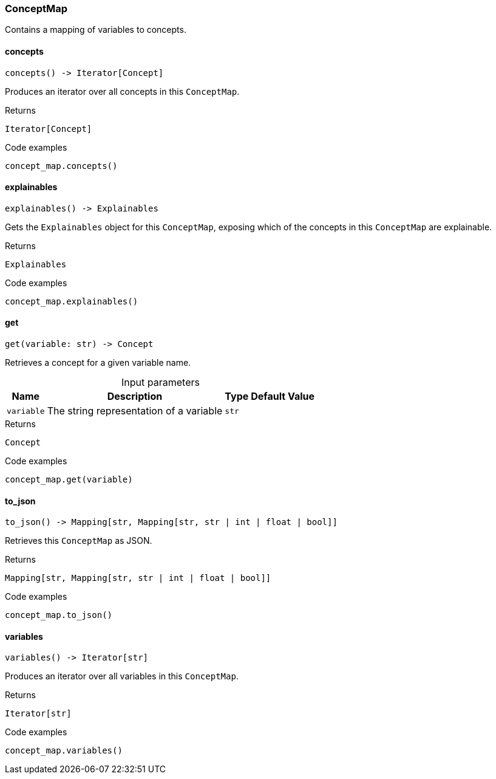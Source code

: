 [#_ConceptMap]
=== ConceptMap

Contains a mapping of variables to concepts.

// tag::methods[]
[#_concepts]
==== concepts

[source,python]
----
concepts() -> Iterator[Concept]
----

Produces an iterator over all concepts in this ``ConceptMap``.

[caption=""]
.Returns
`Iterator[Concept]`

[caption=""]
.Code examples
[source,python]
----
concept_map.concepts()
----

[#_explainables]
==== explainables

[source,python]
----
explainables() -> Explainables
----

Gets the ``Explainables`` object for this ``ConceptMap``, exposing which of the concepts in this ``ConceptMap`` are explainable.

[caption=""]
.Returns
`Explainables`

[caption=""]
.Code examples
[source,python]
----
concept_map.explainables()
----

[#_get]
==== get

[source,python]
----
get(variable: str) -> Concept
----

Retrieves a concept for a given variable name.

[caption=""]
.Input parameters
[cols="~,~,~,~"]
[options="header"]
|===
|Name |Description |Type |Default Value
a| `variable` a| The string representation of a variable a| `str` a| 
|===

[caption=""]
.Returns
`Concept`

[caption=""]
.Code examples
[source,python]
----
concept_map.get(variable)
----

[#_to_json]
==== to_json

[source,python]
----
to_json() -> Mapping[str, Mapping[str, str | int | float | bool]]
----

Retrieves this ``ConceptMap`` as JSON.

[caption=""]
.Returns
`Mapping[str, Mapping[str, str | int | float | bool]]`

[caption=""]
.Code examples
[source,python]
----
concept_map.to_json()
----

[#_variables]
==== variables

[source,python]
----
variables() -> Iterator[str]
----

Produces an iterator over all variables in this ``ConceptMap``.

[caption=""]
.Returns
`Iterator[str]`

[caption=""]
.Code examples
[source,python]
----
concept_map.variables()
----

// end::methods[]

